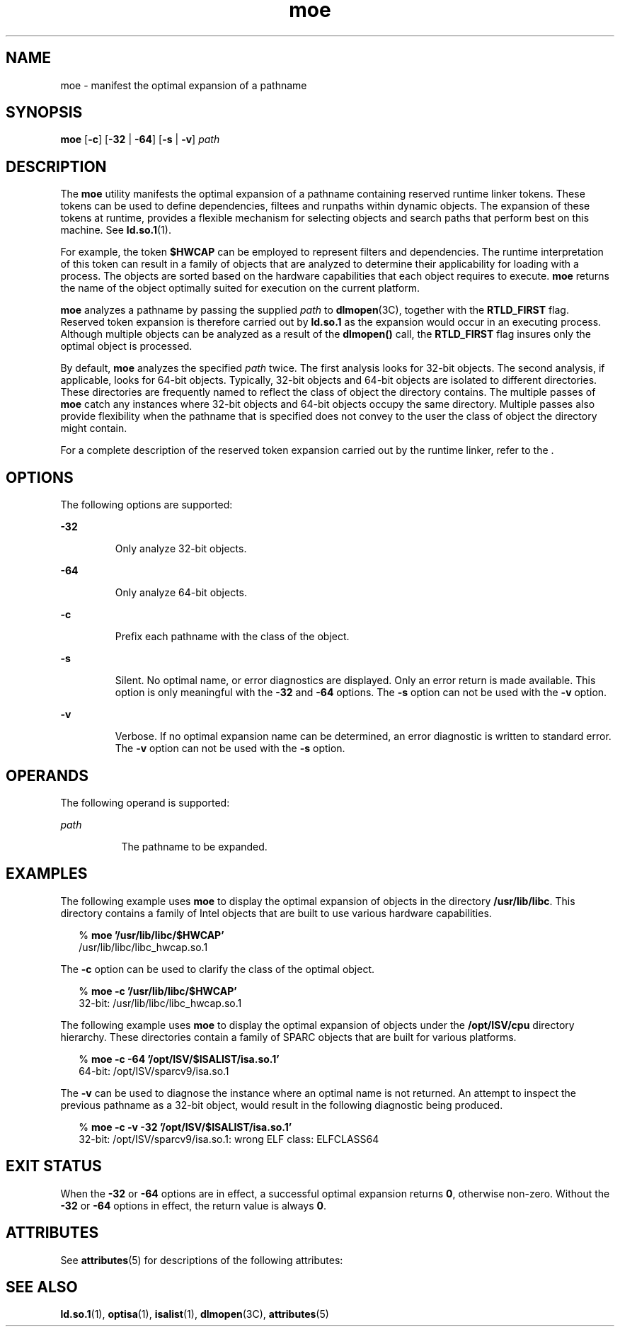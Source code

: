 '\" te
.\" CDDL HEADER START
.\"
.\" The contents of this file are subject to the terms of the
.\" Common Development and Distribution License (the "License").  
.\" You may not use this file except in compliance with the License.
.\"
.\" You can obtain a copy of the license at usr/src/OPENSOLARIS.LICENSE
.\" or http://www.opensolaris.org/os/licensing.
.\" See the License for the specific language governing permissions
.\" and limitations under the License.
.\"
.\" When distributing Covered Code, include this CDDL HEADER in each
.\" file and include the License file at usr/src/OPENSOLARIS.LICENSE.
.\" If applicable, add the following below this CDDL HEADER, with the
.\" fields enclosed by brackets "[]" replaced with your own identifying
.\" information: Portions Copyright [yyyy] [name of copyright owner]
.\"
.\" CDDL HEADER END
.\"  Copyright (c) 2005 by Sun Microsystems, Inc. All rights reserved.
.TH moe 1 "2 Feb 2005" "SunOS 5.11" "User Commands"
.SH NAME
moe \- manifest the optimal expansion of a pathname
.SH SYNOPSIS
.LP
.nf
\fBmoe\fR [\fB-c\fR] [\fB-32\fR | \fB-64\fR] [\fB-s\fR | \fB-v\fR] \fIpath\fR
.fi

.SH DESCRIPTION
.LP
The \fBmoe\fR utility manifests the optimal expansion of a pathname containing reserved runtime linker tokens. These tokens can be used to define dependencies, filtees and runpaths within dynamic objects. The expansion of these tokens at runtime, provides
a flexible mechanism for selecting objects and search paths that perform best on this machine. See \fBld.so.1\fR(1).
.LP
For example, the token \fB$HWCAP\fR can be employed to represent filters and dependencies. The runtime interpretation of this token can result in a family of objects that are analyzed to determine their applicability for loading with a process. The objects are sorted based
on the hardware capabilities that each object requires to execute. \fBmoe\fR returns the name of the object optimally suited for execution on the current platform.
.LP
\fBmoe\fR analyzes a pathname by passing the supplied \fIpath\fR to \fBdlmopen\fR(3C), together with the \fBRTLD_FIRST\fR
flag. Reserved token expansion is therefore carried out by \fBld.so.1\fR as the expansion would occur in an executing process. Although multiple objects can be analyzed as a result of the \fBdlmopen()\fR call, the \fBRTLD_FIRST\fR flag insures only the optimal object
is processed.
.LP
By default, \fBmoe\fR analyzes the specified \fIpath\fR twice. The first analysis looks for 32-bit objects. The second analysis, if applicable, looks for 64-bit objects. Typically, 32-bit objects and 64-bit objects are isolated to different
directories. These directories are frequently named to reflect the class of object the directory contains. The multiple passes of \fBmoe\fR catch any instances where 32-bit objects and 64-bit objects occupy the same directory. Multiple passes also provide flexibility when the
pathname that is specified does not convey to the user the class of object the directory might contain.
.LP
For a complete description of the reserved token expansion carried out by the runtime linker, refer to the \fI\fR.
.SH OPTIONS
.LP
The following options are supported:
.sp
.ne 2
.mk
.na
\fB\fB-32\fR\fR
.ad
.RS 7n
.rt  
Only analyze 32-bit objects.
.RE

.sp
.ne 2
.mk
.na
\fB\fB-64\fR\fR
.ad
.RS 7n
.rt  
Only analyze 64-bit objects.
.RE

.sp
.ne 2
.mk
.na
\fB\fB-c\fR\fR
.ad
.RS 7n
.rt  
Prefix each pathname with the class of the object.
.RE

.sp
.ne 2
.mk
.na
\fB\fB-s\fR\fR
.ad
.RS 7n
.rt  
Silent. No optimal name, or error diagnostics are displayed. Only an error return is made available. This option is only meaningful with the \fB-32\fR and \fB-64\fR options. The \fB-s\fR option can not be used with
the \fB-v\fR option.
.RE

.sp
.ne 2
.mk
.na
\fB\fB-v\fR\fR
.ad
.RS 7n
.rt  
Verbose. If no optimal expansion name can be determined, an error diagnostic is written to standard error. The \fB-v\fR option can not be used with the \fB-s\fR option.
.RE

.SH OPERANDS
.LP
The following operand is supported:
.sp
.ne 2
.mk
.na
\fB\fIpath\fR\fR
.ad
.RS 8n
.rt  
The pathname to be expanded.
.RE

.SH EXAMPLES
.LP
The following example uses \fBmoe\fR to display the optimal expansion of objects in the directory \fB/usr/lib/libc\fR. This directory contains a family of Intel objects that are built to use various hardware capabilities.
.sp
.in +2
.nf
% \fBmoe '/usr/lib/libc/$HWCAP'\fR
/usr/lib/libc/libc_hwcap.so.1
.fi
.in -2
.sp

.LP
The \fB-c\fR option can be used to clarify the class of the optimal object.
.sp
.in +2
.nf
% \fBmoe -c '/usr/lib/libc/$HWCAP'\fR
32-bit: /usr/lib/libc/libc_hwcap.so.1
.fi
.in -2
.sp

.LP
The following example uses \fBmoe\fR to display the optimal expansion of objects under the \fB/opt/ISV/cpu\fR directory hierarchy. These directories contain a family of SPARC objects that are built for various platforms.
.sp
.in +2
.nf
% \fBmoe -c -64 '/opt/ISV/$ISALIST/isa.so.1'\fR
64-bit: /opt/ISV/sparcv9/isa.so.1
.fi
.in -2
.sp

.LP
The \fB-v\fR can be used to diagnose the instance where an optimal name is not returned. An attempt to inspect the previous pathname as a 32-bit object, would result in the following diagnostic being produced.
.sp
.in +2
.nf
% \fBmoe -c -v -32 '/opt/ISV/$ISALIST/isa.so.1'\fR
32-bit: /opt/ISV/sparcv9/isa.so.1: wrong ELF class: ELFCLASS64 
.fi
.in -2
.sp

.SH EXIT STATUS
.LP
When the \fB-32\fR or \fB-64\fR options are in effect, a successful optimal expansion returns \fB0\fR, otherwise non-zero. Without the \fB-32\fR or \fB-64\fR options in effect, the return value is always \fB0\fR.
.SH ATTRIBUTES
.LP
See \fBattributes\fR(5) for descriptions of the following attributes:
.sp

.sp
.TS
tab() box;
cw(2.75i) |cw(2.75i) 
lw(2.75i) |lw(2.75i) 
.
ATTRIBUTE TYPEATTRIBUTE VALUE
_
AvailabilitySUNWcsu
_
Interface StabilityStable
.TE

.SH SEE ALSO
.LP
\fBld.so.1\fR(1), \fBoptisa\fR(1), \fBisalist\fR(1), \fBdlmopen\fR(3C), \fBattributes\fR(5)
.LP
\fI\fR
